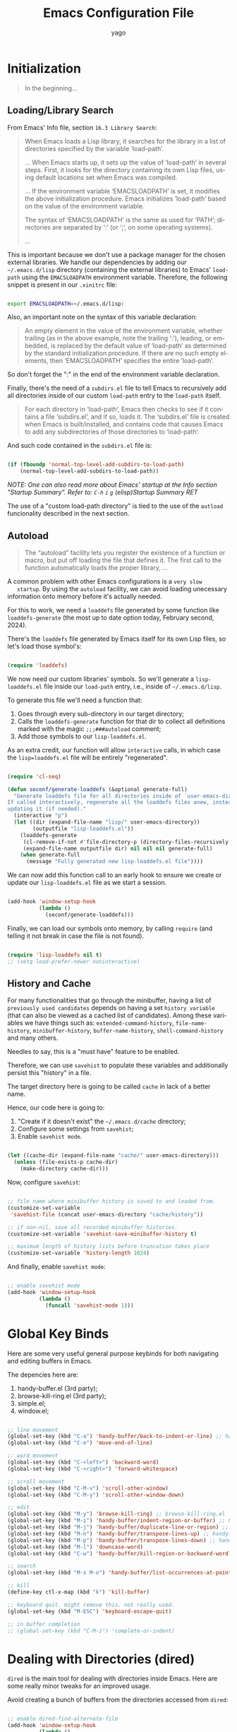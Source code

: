 #+TITLE: Emacs Configuration File
#+AUTHOR: yago
#+DESCRIPTION: An Org based Emacs configuration.
#+KEYWORDS: emacs, org, config, init.el
#+LANGUAGE: en
#+BABEL: :cache yes
#+PROPERTY: header-args :tangle yes

* Initialization

  #+BEGIN_QUOTE
  In the beginning...
  #+END_QUOTE

** Loading/Library Search

   From Emacs' Info file, section =16.3 Library Search=:

   #+BEGIN_QUOTE
   When Emacs loads a Lisp library, it searches for the library in a list
   of directories specified by the variable ‘load-path’.

   ...
   When Emacs starts up, it sets up the value of ‘load-path’ in several
   steps.  First, it looks for the directory containing its own Lisp files,
   using default locations set when Emacs was compiled.

   ...
   If the environment variable ‘EMACSLOADPATH’ is set, it modifies the
   above initialization procedure.  Emacs initializes ‘load-path’ based on
   the value of the environment variable.

   The syntax of ‘EMACSLOADPATH’ is the same as used for ‘PATH’;
   directories are separated by ‘:’ (or ‘;’, on some operating
   systems).

   ...
   #+END_QUOTE

   This is important because we don't use a package manager for the
   chosen external libraries. We handle our dependencies by adding our
   =~/.emacs.d/lisp= directory (containing the external libraries) to
   Emacs' =load-path= using the =EMACSLOADPATH= environment variable.
   Therefore, the following snippet is present in our =.xinitrc= file:

   #+BEGIN_SRC sh

   export EMACSLOADPATH=~/.emacs.d/lisp:

   #+END_SRC

   Also, an important note on the syntax of this variable declaration:

   #+BEGIN_QUOTE
   An empty element in the value of the environment variable, whether
   trailing (as in the above example, note the trailing ‘:’), leading, or
   embedded, is replaced by the default value of ‘load-path’ as determined
   by the standard initialization procedure.  If there are no such empty
   elements, then ‘EMACSLOADPATH’ specifies the entire ‘load-path’.
   #+END_QUOTE

   So don't forget the ":" in the end of the environment variable
   declaration.

   Finally, there's the need of a =subdirs.el= file to tell Emacs to
   recursively add all directories inside of our custom =load-path=
   entry to the =load-path= itself.

   #+BEGIN_QUOTE
   For each directory in ‘load-path’, Emacs then checks to see if it
   contains a file ‘subdirs.el’, and if so, loads it.  The ‘subdirs.el’
   file is created when Emacs is built/installed, and contains code that
   causes Emacs to add any subdirectories of those directories to
   ‘load-path’.
   #+END_QUOTE

   And such code contained in the =subdirs.el= file is:

   #+BEGIN_SRC emacs-lisp :tangle no

   (if (fboundp 'normal-top-level-add-subdirs-to-load-path)
       (normal-top-level-add-subdirs-to-load-path))

   #+END_SRC

   /NOTE: One can also read more about Emacs' startup at the Info/
   /section "Startup Summary"./
   /Refer to: =C-h= =i= =g= (elisp)Startup Summary RET/

   The use of a "custom load-path directory" is tied to the use of the
   =autload= funcionality described in the next section.

** Autoload

   #+BEGIN_QUOTE
   The “autoload” facility lets you register the existence of a function or
   macro, but put off loading the file that defines it.  The first call to
   the function automatically loads the proper library,
   ...
   #+END_QUOTE

   A common problem with other Emacs configurations is a =very slow
   startup=. By using the =autoload= facility, we can avoid loading
   unecessary information onto memory before it's actually needed.

   For this to work, we need a =loaddefs= file generated by some
   function like =loaddefs-generate= (the most up to date option
   today, February second, 2024).

   There's the =loaddefs= file generated by Emacs itself for its own
   Lisp files, so let's load those symbol's:

   #+BEGIN_SRC emacs-lisp

   (require 'loaddefs)

   #+END_SRC

   We now need our custom libraries' symbols. So we'll generate a
   =lisp-loaddefs.el= file inside our =load-path= entry, i.e., inside
   of =~/.emacs.d/lisp=.

   To generate this file we'll need a function that:
   1. Goes through every sub-directory in our target directory;
   2. Calls the =loaddefs-generate= function for that dir to collect
      all definitions marked with the magic =;;;###autoload= comment;
   3. Add those symbols to our =lisp-loaddefs.el=.

   As an extra credit, our function will allow =interactive= calls, in
   which case the =lisp=loaddefs.el= file will be entirely
   "regenerated".

   #+BEGIN_SRC emacs-lisp

   (require 'cl-seq)

   (defun seconf/generate-loaddefs (&optional generate-full)
     "Generate loaddefs file for all directories inside of `user-emacs-directory/lisp'.
   If called interactively, regenerate all the loaddefs files anew, instead of just
   updating it (if needed)."
     (interactive "p")
     (let ((dir (expand-file-name "lisp/" user-emacs-directory))
           (outputfile "lisp-loaddefs.el"))
       (loaddefs-generate
        (cl-remove-if-not #'file-directory-p (directory-files-recursively dir "^[^.]" t))
        (expand-file-name outputfile dir) nil nil nil generate-full)
       (when generate-full
         (message "Fully generated new lisp-loaddefs.el file"))))

   #+END_SRC

   We can now add this function call to an early hook to ensure we
   create or update our =lisp-loaddefs.el= file as we start a session.

   #+BEGIN_SRC emacs-lisp

   (add-hook 'window-setup-hook
             (lambda ()
               (seconf/generate-loaddefs)))

   #+END_SRC

   Finally, we can load our symbols onto memory, by calling =require=
   (and telling it not break in case the file is not found).

   #+BEGIN_SRC emacs-lisp

   (require 'lisp-loaddefs nil t)
   ;; (setq load-prefer-newer noninteractive)

   #+END_SRC

** History and Cache

   For many functionalities that go through the minibuffer, having a
   list of =previously used candidates= depends on having a set
   =history variable= (that can also be viewed as a cached list of
   candidates). Among these variables we have things such as:
   =extended-command-history=, =file-name-history=,
   =minibuffer-history=, =buffer-name-history=,
   =shell-command-history= and many others.

   Needles to say, this is a "must have" feature to be enabled.

   Therefore, we can use =savehist= to populate these variables and
   additionally persist this "history" in a file.

   The target directory here is going to be called =cache= in lack of
   a better name.

   Hence, our code here is going to:

   1. "Create if it doesn't exist" the =~/.emacs.d/cache= directory;
   2. Configure some settings from =savehist=;
   3. Enable =savehist mode=.

   #+BEGIN_SRC emacs-lisp

   (let ((cache-dir (expand-file-name "cache/" user-emacs-directory)))
     (unless (file-exists-p cache-dir)
       (make-directory cache-dir)))

   #+END_SRC

   Now, configure =savehist=:

   #+BEGIN_SRC emacs-lisp

   ;; file name where minibuffer history is saved to and loaded from.
   (customize-set-variable
    'savehist-file (concat user-emacs-directory "cache/history"))

   ;; if non-nil, save all recorded minibuffer histories.
   (customize-set-variable 'savehist-save-minibuffer-history t)

   ;; maximum length of history lists before truncation takes place
   (customize-set-variable 'history-length 1024)

   #+END_SRC

   And finally, enable =savehist mode=:

   #+BEGIN_SRC emacs-lisp

   ;; enable savehist mode
   (add-hook 'window-setup-hook
             (lambda ()
               (funcall 'savehist-mode 1)))

   #+END_SRC

* Global Key Binds

  Here are some very useful general purpose keybinds for both
  navigating and editing buffers in Emacs.

  The depencies here are:
  1. handy-buffer.el (3rd party);
  2. browse-kill-ring.el (3rd party);
  3. simple.el;
  4. window.el;

  #+BEGIN_SRC emacs-lisp

  ;; line movement
  (global-set-key (kbd "C-a") 'handy-buffer/back-to-indent-or-line) ;; handy-buffer.el
  (global-set-key (kbd "C-e") 'move-end-of-line)

  ;; word movement
  (global-set-key (kbd "C-<left>") 'backward-word)
  (global-set-key (kbd "C-<right>") 'forward-whitespace)

  ;; scroll movement
  (global-set-key (kbd "C-M-v") 'scroll-other-window)
  (global-set-key (kbd "C-M-y") 'scroll-other-window-down)

  ;; edit
  (global-set-key (kbd "M-y") 'browse-kill-ring) ;; browse-kill-ring.el
  (global-set-key (kbd "M-i") 'handy-buffer/indent-region-or-buffer) ;; handy-buffer.el
  (global-set-key (kbd "M-j") 'handy-buffer/duplicate-line-or-region) ;; handy-buffer.el
  (global-set-key (kbd "M-n") 'handy-buffer/transpose-lines-up) ;; handy-buffer.el
  (global-set-key (kbd "M-p") 'handy-buffer/transpose-lines-down) ;; handy-buffer.el
  (global-set-key (kbd "M-l") 'downcase-word)
  (global-set-key (kbd "C-w") 'handy-buffer/kill-region-or-backward-word) ;; handy-buffer.el

  ;; search
  (global-set-key (kbd "M-s M-o") 'handy-buffer/list-occurrences-at-point) ;; handy-buffer

  ;; kill
  (define-key ctl-x-map (kbd "k") 'kill-buffer)

  ;; keyboard quit. might remove this. not really used.
  (global-set-key (kbd "M-ESC") 'keyboard-escape-quit)

  ;; in buffer completion
  ;; (global-set-key (kbd "C-M-i") 'complete-or-indent)

  #+END_SRC

* Dealing with Directories (dired)

  =dired= is the main tool for dealing with directories inside Emacs.
  Here are some really minor tweaks for an improved usage.

  Avoid creating a bunch of buffers from the directories accessed from
  =dired=:

  #+BEGIN_SRC emacs-lisp

  ;; enable dired-find-alternate-file
  (add-hook 'window-setup-hook
            (lambda ()
              (put 'dired-find-alternate-file 'disabled nil)))

  #+END_SRC

  And add some key-binds to improve usability:

  #+BEGIN_SRC emacs-lisp

  ;; dired-mode-map
  (eval-after-load 'dired
    (lambda ()
      (when (boundp 'dired-mode-map)
        (define-key dired-mode-map (kbd "RET") 'dired-find-alternate-file)
        (define-key dired-mode-map (kbd "C-j") 'dired-find-alternate-file))))

  #+END_SRC

* Dealing with Buffers
* Project Management

  We'll use two libraries for project management and this choice
  assumes we use =git= for the majority our projects.

** Projectile

   Might not be needed. Emacs has a =project= library at its core now,
   that has basically all projectile features we need.

* Version Control (magit)

  Magit is a true git porcelain. So, we're simply going to bind a key
  to invoke Magit from a project:

  #+BEGIN_SRC emacs-lisp

  (define-key ctl-x-map (kbd "j") 'magit-status)

  #+END_SRC

  Magit has a couple of external denpencies:

  - =compat=, =dash=, =transient= and =with-editor=.

  And adding the following key-binds to =text-mode-map= is useful when
  editing commit messages.

  #+BEGIN_SRC emacs-lisp

  (define-key text-mode-map (kbd "C-c C-k") 'with-editor-cancel)
  (define-key text-mode-map (kbd "C-c C-c") 'with-editor-finish)

  #+END_SRC

* Customizations

  Disabling all "bars" in order to have a "clean screen":

  #+BEGIN_SRC emacs-lisp

  (custom-set-variables
   '(menu-bar-mode nil)
   '(scroll-bar-mode nil)
   '(tool-bar-mode nil))

  #+END_SRC

* What's missing
** DONE Finish Custom Lex library

   For now, only =lex-buffer.el= is required;
   This is now called =handy-buffer.el= and it's available at:
   https://github.com/yagossc/el-handy/

** TODO Check other Lex dependencies
** DONE Lazy loading

   Adapt to new el-lazy.

   I actually preferred creating a simple function to manually deal
   with this.

** TODO Git submodules

   Organize third party libraries as git submodules forked in my own
   github.

** TODO Install script

   This should contain the following:

*** TODO Create if doesn't exist: ~/.emacs.d/ symbolic link
*** TODO Create if doesn't exist: ~/.emacs.d/lisp
*** TODO Create if doesn't exist: ~/.emacs.d/lisp/subdirs.le

** TODO Create needed sections

   As of now, it seems to make sense to have the 3 sections:
   - Frames;
   - Windows;
   - Buffers;

   And add to them all the global "generic" configurations (hooks,
   macros, variable customizations, etc.

   Also maybe a "Display" or "Screen" section for things like the
   menubar, highlight line, etc.

** TODO Minibuffer

   This takes its own section

** TODO Custom file

   The =custom.el= is a good place for calls like

   #+BEGIN_SRC emacs-lisp :tangle no

   (safe-funcall 'menu-bar-mode 0)

   #+END_SRC

** TODO Completion

   This could get its own section

** TODO Terminals

   This could get its own section

** TODO Org mode

   This could get its own section

** TODO Documentation

   Here there could be configurations for =man=, =woman= and
   =dash-docs=.

*** TODO Dash Docs for

** TODO Project Management

   Here goes magit and projectile and that's it.

*** DONE Magit
*** TODO Projectile

** TODO Programming

   Here goes the editing code specifics.

*** TODO General
*** TODO Language Specific

** TODO Cleanup

   For removing key-binds from minor modes, etc.

